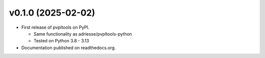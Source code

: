 v0.1.0 (2025-02-02)
-------------------

* First release of pvpltools on PyPI.

  * Same functionality as adriesse/pvpltools-python
  * Tested on Python 3.8 - 3.13

* Documentation published on readthedocs.org.
